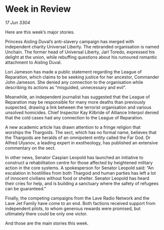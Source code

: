* Week in Review

/17 Jun 3304/

Here are this week’s major stories. 

Princess Aisling Duval’s anti-slavery campaign has merged with independent charity Universal Liberty. The rebranded organisation is named Unchain. The former head of Universal Liberty, Jarl Toredo, expressed his delight at the union, while rebuffing questions about his rumoured romantic attachment to Aisling Duval. 

Lori Jameson has made a public statement regarding the League of Reparation, which claims to be seeking justice for her ancestor, Commander John Jameson. She denied any connection to the organisation while describing its actions as “misguided, unnecessary and evil”. 

Meanwhile, an independent journalist has suggested that the League of Reparation may be responsible for many more deaths than previously suspected, drawing a link between the terrorist organisation and various unsolved homicides. Chief Inspector Kay Kilbride of Alliance Interpol denied that the cold cases had any connection to the League of Reparation. 

A new academic article has drawn attention to a fringe religion that worships the Thargoids. The sect, which has no formal name, believes that the Thargoids are heralds of an omnipotent entity called the Far God. Dr Alfred Ulyanov, a leading expert in exotheology, has published an extensive commentary on the sect. 

In other news, Senator Caspian Leopold has launched an initiative to construct a rehabilitation centre for those affected by heightened military action in the core systems. A spokesperson for Senator Leopold said: “An escalation in hostilities from both Thargoid and human parties has left a lot of innocent civilians without food or shelter. Senator Leopold has heard their cries for help, and is building a sanctuary where the safety of refugees can be guaranteed.” 

Finally, the competing campaigns from the Lave Radio Network and the Lave Jet Family have come to an end. Both factions received support from independent pilots, to whom generous rewards were promised, but ultimately there could be only one victor. 

And those are the main stories this week.